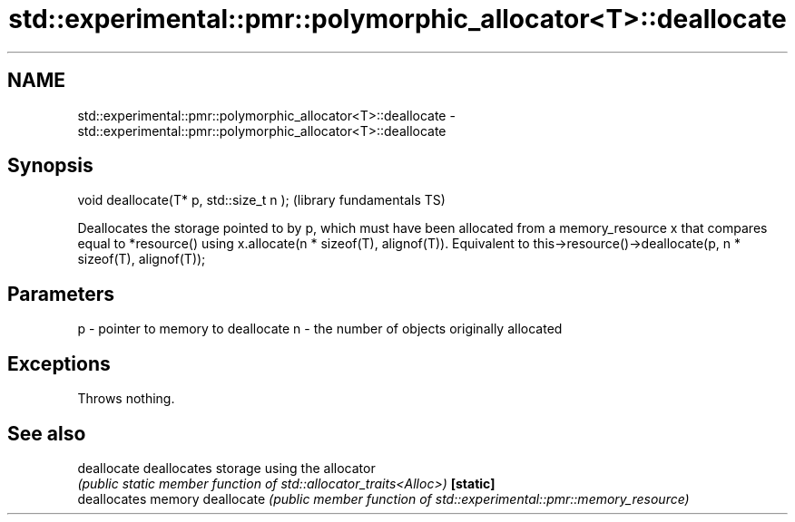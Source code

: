 .TH std::experimental::pmr::polymorphic_allocator<T>::deallocate 3 "2020.03.24" "http://cppreference.com" "C++ Standard Libary"
.SH NAME
std::experimental::pmr::polymorphic_allocator<T>::deallocate \- std::experimental::pmr::polymorphic_allocator<T>::deallocate

.SH Synopsis

void deallocate(T* p, std::size_t n );  (library fundamentals TS)

Deallocates the storage pointed to by p, which must have been allocated from a memory_resource x that compares equal to *resource() using x.allocate(n * sizeof(T), alignof(T)).
Equivalent to this->resource()->deallocate(p, n * sizeof(T), alignof(T));

.SH Parameters


p - pointer to memory to deallocate
n - the number of objects originally allocated


.SH Exceptions

Throws nothing.

.SH See also



deallocate deallocates storage using the allocator
           \fI(public static member function of std::allocator_traits<Alloc>)\fP
\fB[static]\fP
           deallocates memory
deallocate \fI(public member function of std::experimental::pmr::memory_resource)\fP




